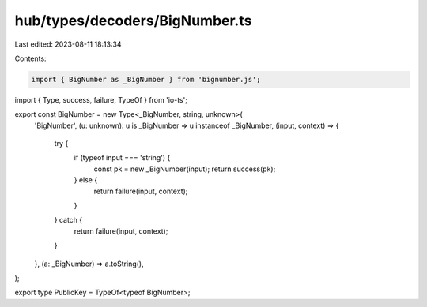 hub/types/decoders/BigNumber.ts
===============================

Last edited: 2023-08-11 18:13:34

Contents:

.. code-block:: ts

    import { BigNumber as _BigNumber } from 'bignumber.js';
import { Type, success, failure, TypeOf } from 'io-ts';

export const BigNumber = new Type<_BigNumber, string, unknown>(
  'BigNumber',
  (u: unknown): u is _BigNumber => u instanceof _BigNumber,
  (input, context) => {
    try {
      if (typeof input === 'string') {
        const pk = new _BigNumber(input);
        return success(pk);
      } else {
        return failure(input, context);
      }
    } catch {
      return failure(input, context);
    }
  },
  (a: _BigNumber) => a.toString(),
);

export type PublicKey = TypeOf<typeof BigNumber>;


